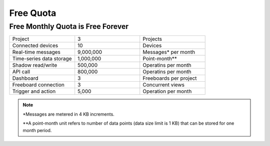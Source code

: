 Free Quota 
===============

Free Monthly Quota is Free Forever
----------------------------------

.. list-table::
   :widths: 40 40 40

   * - Project
     - 3
     - Projects
   * - Connected devices
     - 10
     - Devices
   * - Real-time messages
     - 9,000,000
     - Messages* per month
   * - Time-series data storage
     - 1,000,000
     - Point-month**
   * - Shadow read/write
     - 500,000
     - Operatins per month
   * - API call
     - 800,000
     - Operatins per month
   * - Dashboard
     - 3
     - Freeboards per project
   * - Freeboard connection
     - 3
     - Concurrent views
   * - Trigger and action
     - 5,000
     - Operation per month

.. note::

	*Messages are metered in 4 KB increments.

	**A point-month unit refers to number of data points (data size limit is 1 KB) that can be stored for one month period.

